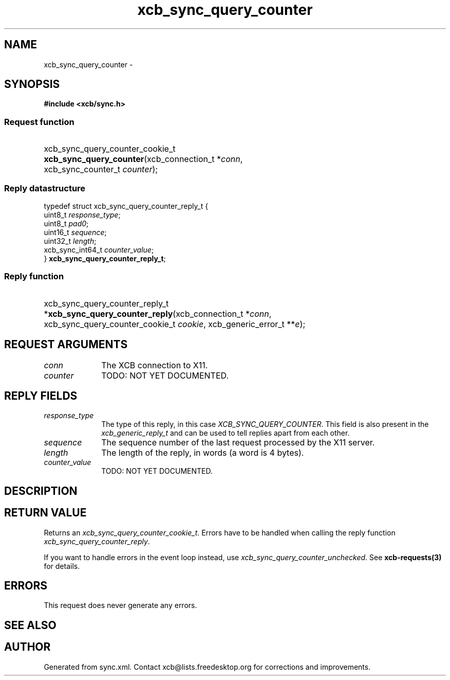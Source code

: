 .TH xcb_sync_query_counter 3  "libxcb 1.15" "X Version 11" "XCB Requests"
.ad l
.SH NAME
xcb_sync_query_counter \- 
.SH SYNOPSIS
.hy 0
.B #include <xcb/sync.h>
.SS Request function
.HP
xcb_sync_query_counter_cookie_t \fBxcb_sync_query_counter\fP(xcb_connection_t\ *\fIconn\fP, xcb_sync_counter_t\ \fIcounter\fP);
.PP
.SS Reply datastructure
.nf
.sp
typedef struct xcb_sync_query_counter_reply_t {
    uint8_t          \fIresponse_type\fP;
    uint8_t          \fIpad0\fP;
    uint16_t         \fIsequence\fP;
    uint32_t         \fIlength\fP;
    xcb_sync_int64_t \fIcounter_value\fP;
} \fBxcb_sync_query_counter_reply_t\fP;
.fi
.SS Reply function
.HP
xcb_sync_query_counter_reply_t *\fBxcb_sync_query_counter_reply\fP(xcb_connection_t\ *\fIconn\fP, xcb_sync_query_counter_cookie_t\ \fIcookie\fP, xcb_generic_error_t\ **\fIe\fP);
.br
.hy 1
.SH REQUEST ARGUMENTS
.IP \fIconn\fP 1i
The XCB connection to X11.
.IP \fIcounter\fP 1i
TODO: NOT YET DOCUMENTED.
.SH REPLY FIELDS
.IP \fIresponse_type\fP 1i
The type of this reply, in this case \fIXCB_SYNC_QUERY_COUNTER\fP. This field is also present in the \fIxcb_generic_reply_t\fP and can be used to tell replies apart from each other.
.IP \fIsequence\fP 1i
The sequence number of the last request processed by the X11 server.
.IP \fIlength\fP 1i
The length of the reply, in words (a word is 4 bytes).
.IP \fIcounter_value\fP 1i
TODO: NOT YET DOCUMENTED.
.SH DESCRIPTION
.SH RETURN VALUE
Returns an \fIxcb_sync_query_counter_cookie_t\fP. Errors have to be handled when calling the reply function \fIxcb_sync_query_counter_reply\fP.

If you want to handle errors in the event loop instead, use \fIxcb_sync_query_counter_unchecked\fP. See \fBxcb-requests(3)\fP for details.
.SH ERRORS
This request does never generate any errors.
.SH SEE ALSO
.SH AUTHOR
Generated from sync.xml. Contact xcb@lists.freedesktop.org for corrections and improvements.
